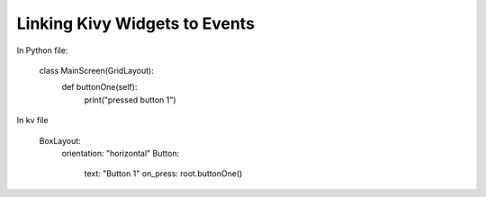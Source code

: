 ******************************
Linking Kivy Widgets to Events
******************************

In Python file:

    class MainScreen(GridLayout):
        def buttonOne(self):
            print("pressed button 1")
::

In kv file

    BoxLayout:
        orientation: "horizontal"
        Button:
            text: "Button 1"
            on_press: root.buttonOne()
::